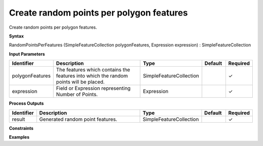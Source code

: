 .. _randompointsperfeatures:

Create random points per polygon features
=========================================

Create random points per polygon features.

**Syntax**

RandomPointsPerFeatures (SimpleFeatureCollection polygonFeatures, Expression expression) : SimpleFeatureCollection

**Input Parameters**

.. list-table::
   :widths: 10 50 20 10 10

   * - **Identifier**
     - **Description**
     - **Type**
     - **Default**
     - **Required**

   * - polygonFeatures
     - The features which contains the features into which the random points will be placed.
     - SimpleFeatureCollection
     - 
     - ✓

   * - expression
     - Field or Expression representing Number of Points.
     - Expression
     - 
     - ✓

**Process Outputs**

.. list-table::
   :widths: 10 50 20 10 10

   * - **Identifier**
     - **Description**
     - **Type**
     - **Default**
     - **Required**

   * - result
     - Generated random point features.
     - SimpleFeatureCollection
     - 
     - ✓

**Constraints**

 

**Examples**

